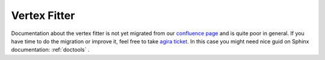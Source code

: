 Vertex Fitter
=============

Documentation about the vertex fitter is not yet migrated from our `confluence page <https://confluence.desy.de/display/BI/Physics+VertexFitter>`_ and is quite poor in general.
If you have time to do the migration or improve it, feel free to take `agira ticket <https://agira.desy.de/browse/BII-3602>`_. In this case you might need nice guid on Sphinx documentation: :ref:`doctools` .